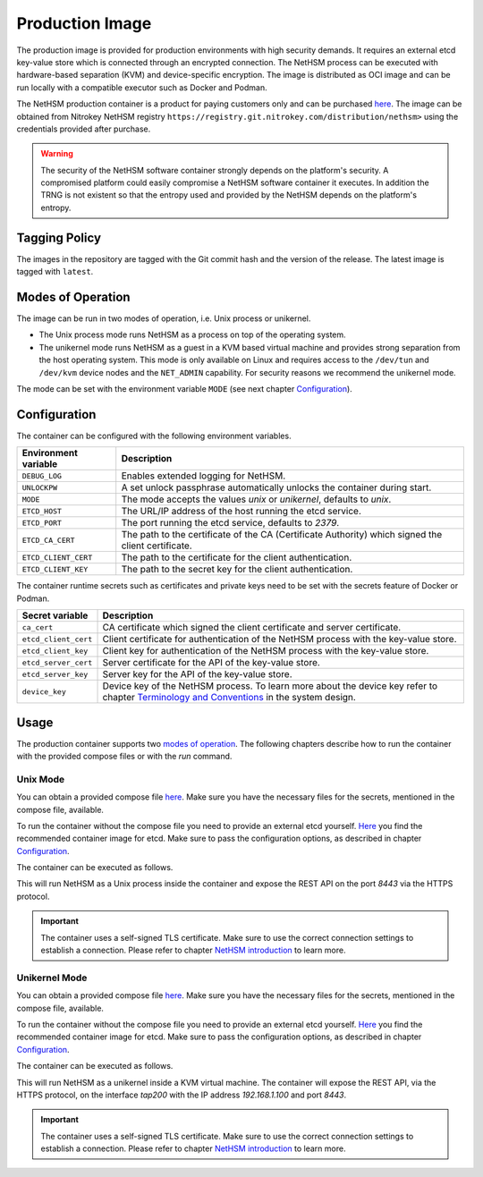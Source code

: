 Production Image
----------------

The production image is provided for production environments with high security demands.
It requires an external etcd key-value store which is connected through an encrypted connection.
The NetHSM process can be executed with hardware-based separation (KVM) and device-specific encryption.
The image is distributed as OCI image and can be run locally with a compatible executor such as Docker and Podman.

The NetHSM production container is a product for paying customers only and can be purchased `here <https://www.nitrokey.com/contact>`__.
The image can be obtained from Nitrokey NetHSM registry ``https://registry.git.nitrokey.com/distribution/nethsm>`` using the credentials provided after purchase.

.. warning::
   The security of the NetHSM software container strongly depends on the platform's security.
   A compromised platform could easily compromise a NetHSM software container it executes.
   In addition the TRNG is not existent so that the entropy used and provided by the NetHSM depends on the platform's entropy. 

Tagging Policy
^^^^^^^^^^^^^^

The images in the repository are tagged with the Git commit hash and the version of the release.
The latest image is tagged with ``latest``.

Modes of Operation
^^^^^^^^^^^^^^^^^^

The image can be run in two modes of operation, i.e. Unix process or unikernel.

* The Unix process mode runs NetHSM as a process on top of the operating system.
* The unikernel mode runs NetHSM as a guest in a KVM based virtual machine and provides strong separation from the host operating system. This mode is only available on Linux and requires access to the ``/dev/tun`` and ``/dev/kvm`` device nodes and the ``NET_ADMIN`` capability. For security reasons we recommend the unikernel mode.

The mode can be set with the environment variable ``MODE`` (see next chapter `Configuration <production-image.html#Configuration>`__).

Configuration
^^^^^^^^^^^^^

The container can be configured with the following environment variables.

+----------------------+----------------------------------------------------------------------------------------------------+
| Environment variable | Description                                                                                        |
+======================+====================================================================================================+
| ``DEBUG_LOG``        | Enables extended logging for NetHSM.                                                               |
+----------------------+----------------------------------------------------------------------------------------------------+
| ``UNLOCKPW``         | A set unlock passphrase automatically unlocks the container during start.                          |
+----------------------+----------------------------------------------------------------------------------------------------+
| ``MODE``             | The mode accepts the values `unix` or `unikernel`, defaults to `unix`.                             |
+----------------------+----------------------------------------------------------------------------------------------------+
| ``ETCD_HOST``        | The URL/IP address of the host running the etcd service.                                           |
+----------------------+----------------------------------------------------------------------------------------------------+
| ``ETCD_PORT``        | The port running the etcd service, defaults to `2379`.                                             |
+----------------------+----------------------------------------------------------------------------------------------------+
| ``ETCD_CA_CERT``     | The path to the certificate of the CA (Certificate Authority) which signed the client certificate. |
+----------------------+----------------------------------------------------------------------------------------------------+
| ``ETCD_CLIENT_CERT`` | The path to the certificate for the client authentication.                                         |
+----------------------+----------------------------------------------------------------------------------------------------+
| ``ETCD_CLIENT_KEY``  | The path to the secret key for the client authentication.                                          |
+----------------------+----------------------------------------------------------------------------------------------------+

The container runtime secrets such as certificates and private keys need to be set with the secrets feature of Docker or Podman.

+----------------------+----------------------------------------------------------------------------------------------------------------------------------+
| Secret variable      | Description                                                                                                                      |
+======================+==================================================================================================================================+
| ``ca_cert``          | CA certificate which signed the client certificate and server certificate.                                                       |
+----------------------+----------------------------------------------------------------------------------------------------------------------------------+
| ``etcd_client_cert`` | Client certificate for authentication of the NetHSM process with the key-value store.                                            |
+----------------------+----------------------------------------------------------------------------------------------------------------------------------+
| ``etcd_client_key``  | Client key for authentication of the NetHSM process with the key-value store.                                                    |
+----------------------+----------------------------------------------------------------------------------------------------------------------------------+
| ``etcd_server_cert`` | Server certificate for the API of the key-value store.                                                                           |
+----------------------+----------------------------------------------------------------------------------------------------------------------------------+
| ``etcd_server_key``  | Server key for the API of the key-value store.                                                                                   |
+----------------------+----------------------------------------------------------------------------------------------------------------------------------+
| ``device_key``       | Device key of the NetHSM process. To learn more about the device key refer to chapter                                            |
|                      | `Terminology and Conventions <https://github.com/Nitrokey/nethsm/blob/main/docs/system-design.md#terminology-and-conventions>`__ |
|                      | in the system design.                                                                                                            |
+----------------------+----------------------------------------------------------------------------------------------------------------------------------+

Usage
^^^^^

The production container supports two `modes of operation <production-image.html#Modes of Operation>`__. The following chapters describe how to run the container with the provided compose files or with the *run* command.

Unix Mode
~~~~~~~~~

You can obtain a provided compose file `here <https://raw.githubusercontent.com/Nitrokey/nethsm/refs/heads/main/src/container/alpine/compose-unix.yaml>`__.
Make sure you have the necessary files for the secrets, mentioned in the compose file, available.

To run the container without the compose file you need to provide an external etcd yourself.
`Here <https://quay.io/coreos/etcd>`__ you find the recommended container image for etcd.
Make sure to pass the configuration options, as described in chapter `Configuration <production-image.html#Configuration>`__.

The container can be executed as follows.

.. tabs::
   .. tab:: Docker
      .. code-block:: bash

         $ docker run -ti --rm -p 8443:8443 registry.git.nitrokey.com/distribution/nethsm:latest

   .. tab:: Podman
      .. code-block:: bash

         $ podman run -ti --rm -p 8443:8443 registry.git.nitrokey.com/distribution/nethsm:latest

This will run NetHSM as a Unix process inside the container and expose the REST API on the port `8443` via the HTTPS protocol.

.. important::
   The container uses a self-signed TLS certificate.
   Make sure to use the correct connection settings to establish a connection.
   Please refer to chapter `NetHSM introduction <index.html>`__ to learn more.

Unikernel Mode
~~~~~~~~~~~~~~

You can obtain a provided compose file `here <https://raw.githubusercontent.com/Nitrokey/nethsm/refs/heads/main/src/container/alpine/compose-unikernel.yaml>`__.
Make sure you have the necessary files for the secrets, mentioned in the compose file, available.

To run the container without the compose file you need to provide an external etcd yourself.
`Here <https://quay.io/coreos/etcd>`__ you find the recommended container image for etcd.
Make sure to pass the configuration options, as described in chapter `Configuration <production-image.html#Configuration>`__.

The container can be executed as follows.

.. tabs::
   .. tab:: Docker
      .. code-block:: bash

         $ docker run -ti --rm -p 8443:8443 --device /dev/net/tun --device /dev/kvm --cap-add=NET_ADMIN -e "MODE=unikernel" registry.git.nitrokey.com/distribution/nethsm:latest

   .. tab:: Podman
      .. code-block:: bash

         $ podman run -ti --rm -p 8443:8443 --device /dev/net/tun --device /dev/kvm --cap-add=NET_ADMIN -e "MODE=unikernel" registry.git.nitrokey.com/distribution/nethsm:latest

This will run NetHSM as a unikernel inside a KVM virtual machine.
The container will expose the REST API, via the HTTPS protocol, on the interface `tap200` with the IP address `192.168.1.100` and port `8443`.

.. important::
   The container uses a self-signed TLS certificate.
   Make sure to use the correct connection settings to establish a connection.
   Please refer to chapter `NetHSM introduction <index.html>`__ to learn more.
